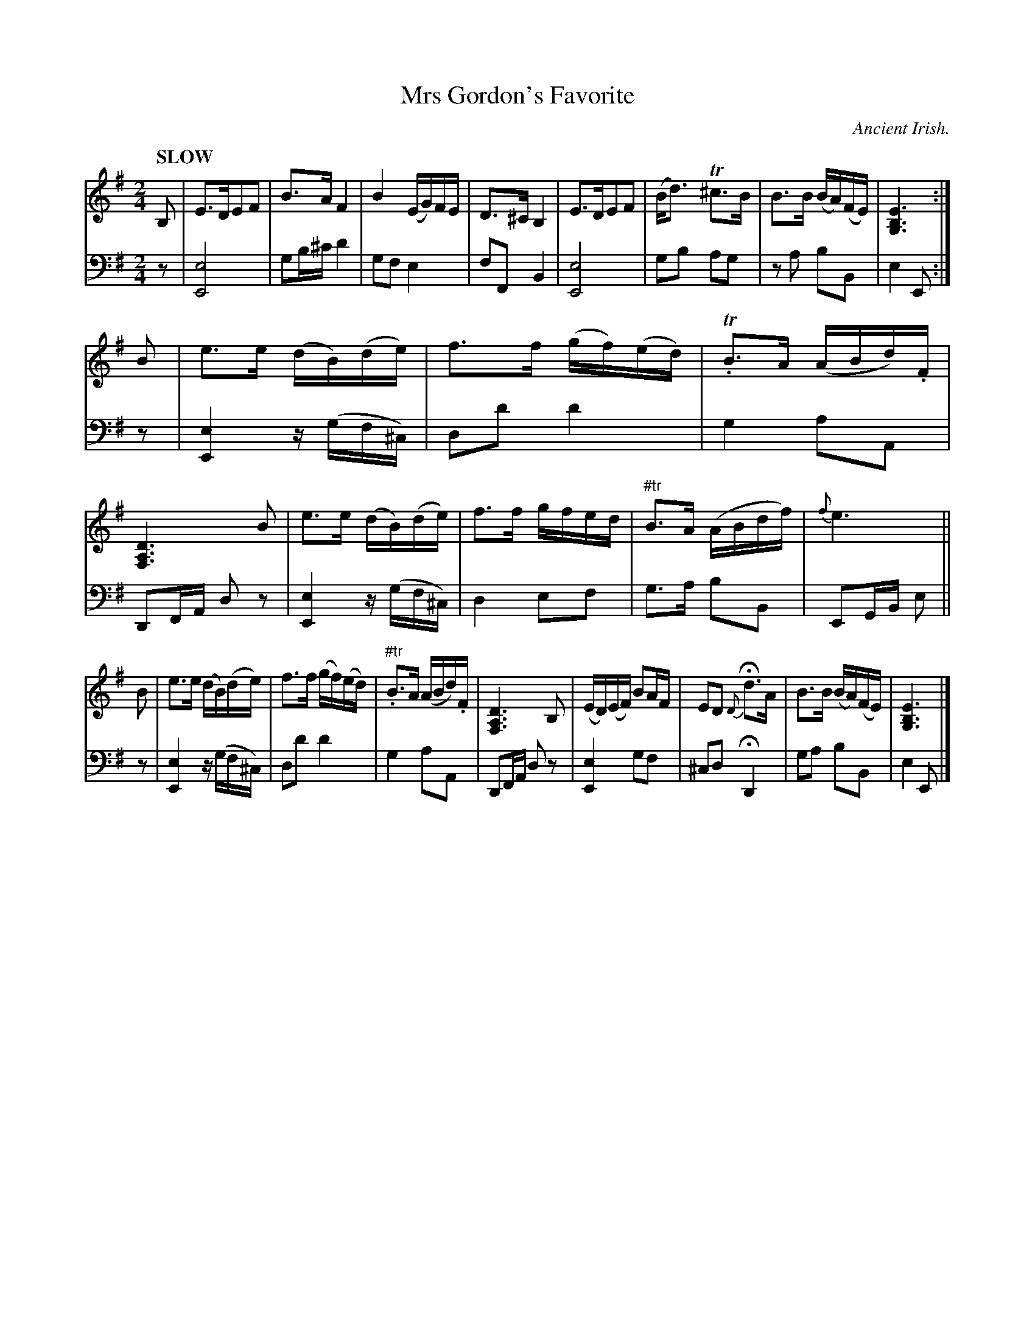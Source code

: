 X: 4202
T: Mrs Gordon's Favorite
O: Ancient Irish.
%R: air, strathspey
B: Niel Gow & Sons "Complete Repository" v.4 p.20 #2
Z: 2021 John Chambers <jc:trillian.mit.edu>
M: 2/4
L: 1/16
Q: "SLOW"
K: Em
% - - - - - - - - - -
% Voice 1 formatted for to show the phrasing better.
V: 1 clef=treble staves=2
B,2 |\
E3DE2F2 | B3A F4 | B4 (EG)FE | D3^C B,4 |\
E3DE2F2 | (Bd3) T^c3B | B3B (BA)(FE) | [E6B,6G,6] :|
B2 |\
e3e (dB)(de) | f3f (gf)(ed) | T.B3A (ABd).F | [D6A,6F,6] B2 |\
e3e (dB)(de) | f3f gfed | "^#tr"B3A (ABdf) | {f}e6 ||
B2 |\
e3e (dB)(de) | f3f (gf)(ed) | "^#tr".B3A (ABd).F | [D6A,6F,6] B,2 |\
(ED)(EF) B2AF | E2D2 {D}Hd3A | B3B (BA)(FE) | [E6B,6G,6] |]
% - - - - - - - - - -
% Voice 2 preserves the book's staff layout.
V: 2 clef=bass middle=d
z2 |\
[e8E8] | g2b^c' d'4 | g2f2 e4 | f2F2 B4 |\
[e8E8] | g2b2 a2g2 | z2a2 b2B2 | e4 E2 :| z2 |\
[e4E4] z(gf^c) | d2d'2 d'4 | g4 a2A2 |
D2FA d2z2 |\
[e4E4] z(gf^c) | d4 e2f2 | g3a b2B2 | E2GB e2 || z2 |\
[e4E4] z(gf^c) | d2d'2 d'4 | g4 a2A2 | D2FA d2z2 |\
[e4E4] g2f2 | ^c2d2 HD4 | g2a2 b2B2 | e4 E2 |]
